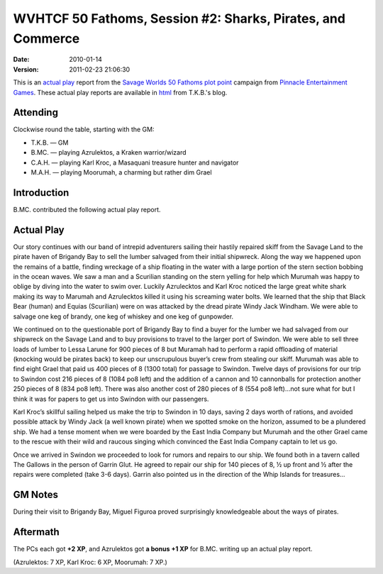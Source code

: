 .. title: WVHTCF 50 Fathoms, Session #2: Sharks, Pirates, and Commerce
.. slug: s002-50F-2010-01-14
.. date: 2010-01-14 00:00:00 UTC-05:00
.. tags: actual-play,rpg,wvhtf,50 fathoms,savage worlds
.. category: gaming/actual-play/WVHTF/50-Fathoms
.. link: 
.. description: 
.. type: text



WVHTCF 50 Fathoms, Session #2: Sharks, Pirates, and Commerce
@@@@@@@@@@@@@@@@@@@@@@@@@@@@@@@@@@@@@@@@@@@@@@@@@@@@@@@@@@@@
:date: 2010-01-14
:version: 2011-02-23 21:06:30



.. role:: comment
.. role:: spell
.. role:: skill

.. |50F| replace:: `50 Fathoms`_
.. |PEG| replace:: `Pinnacle Entertainment Games`_
.. |SW|  replace:: `Savage Worlds`_

This is an `actual play`_ report from the |SW| |50F| `plot point`_ campaign from |PEG|.
These actual play reports are available in html_ from T.K.B.'s blog.

.. _`actual play`: http://www.actualplay.com/
.. _html: link://category/gaming/actual-play/WVHTF/50-Fathoms/
.. _`50 Fathoms`: http://www.peginc.com/games.html
.. _`Pinnacle Entertainment Games`: http://www.peginc.com/
.. _`Savage Worlds`: http://www.peginc.com/games.html
.. _`plot point`: http://www.peginc.com/plotpoints.html


Attending
=========

Clockwise round the table, starting with the GM:

* T.K.B. — GM
* B.MC.  — playing Azrulektos, a Kraken warrior/wizard
* C.A.H. — playing Karl Kroc, a Masaquani treasure hunter and navigator
* M.A.H. — playing Moorumah, a charming but rather dim Grael 

Introduction
============

B.MC. contributed the following actual play report.

Actual Play
===========

Our story continues with our band of intrepid adventurers sailing
their hastily repaired skiff from the Savage Land to the pirate
haven of Brigandy Bay to sell the lumber salvaged from their
initial shipwreck. Along the way we happened upon the remains of a
battle, finding wreckage of a ship floating in the water with a
large portion of the stern section bobbing in the ocean waves. We
saw a man and a Scurilian standing on the stern yelling for help
which Murumah was happy to oblige by diving into the water to swim
over. Luckily Azrulecktos and Karl Kroc noticed the large great
white shark making its way to Marumah and Azrulecktos killed it
using his screaming water bolts.  We learned that the ship that
Black Bear (human) and Equias (Scurilian) were on was attacked by
the dread pirate Windy Jack Windham. We were able to salvage one
keg of brandy, one keg of whiskey and one keg of gunpowder.

We continued on to the questionable port of Brigandy Bay to find
a buyer for the lumber we had salvaged from our shipwreck on the
Savage Land and to buy provisions to travel to the larger port
of Swindon. We were able to sell three loads of lumber to Lessa
Larune for 900 pieces of 8 but Muramah had to perform a rapid
offloading of material (knocking would be pirates back) to keep
our unscrupulous buyer’s crew from stealing our skiff. Murumah
was able to find eight Grael that paid us 400 pieces of 8 (1300
total) for passage to Swindon. Twelve days of provisions for our
trip to Swindon cost 216 pieces of 8 (1084 po8 left) and the
addition of a cannon and 10 cannonballs for protection another
250 pieces of 8 (834 po8 left). There was also another cost of
280 pieces of 8 (554 po8 left)…not sure what for but I think it
was for papers to get us into Swindon with our passengers.

Karl Kroc’s skillful sailing helped us make the trip to Swindon in
10 days, saving 2 days worth of rations, and avoided possible
attack by Windy Jack (a well known pirate) when we spotted smoke
on the horizon, assumed to be a plundered ship. We had a tense
moment when we were boarded by the East India Company but Murumah
and the other Grael came to the rescue with their wild and raucous
singing which convinced the East India Company captain to let us
go.

Once we arrived in Swindon we proceeded to look for rumors and
repairs to our ship. We found both in a tavern called The
Gallows in the person of Garrin Glut. He agreed to repair our
ship for 140 pieces of 8, ½ up front and ½ after the repairs
were completed (take 3-6 days). Garrin also pointed us in the
direction of the Whip Islands for treasures…

GM Notes
========

During their visit to Brigandy Bay, Miguel Figuroa proved surprisingly
knowledgeable about the ways of pirates.


Aftermath
=========

The PCs each got **+2 XP**, and Azrulektos got **a bonus +1 XP** for B.MC.
writing up an actual play report.

(Azrulektos: 7 XP, Karl Kroc: 6 XP, Moorumah: 7 XP.)

.. Local Variables:
.. time-stamp-format: "%:y-%02m-%02d %02H:%02M:%02S"
.. time-stamp-start: ":version:[ 	]+\\\\?"
.. time-stamp-end: "\\\\?\n"
.. End: 

